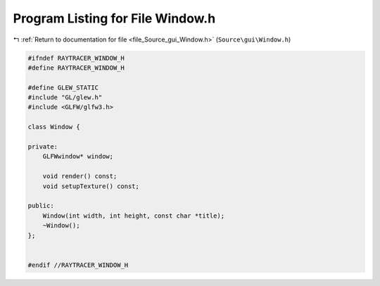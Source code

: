 
.. _program_listing_file_Source_gui_Window.h:

Program Listing for File Window.h
=================================

|exhale_lsh| :ref:`Return to documentation for file <file_Source_gui_Window.h>` (``Source\gui\Window.h``)

.. |exhale_lsh| unicode:: U+021B0 .. UPWARDS ARROW WITH TIP LEFTWARDS

.. code-block:: cpp

   #ifndef RAYTRACER_WINDOW_H
   #define RAYTRACER_WINDOW_H
   
   #define GLEW_STATIC
   #include "GL/glew.h"
   #include <GLFW/glfw3.h>
   
   class Window {
   
   private:
       GLFWwindow* window;
       
       void render() const;
       void setupTexture() const;
   
   public:
       Window(int width, int height, const char *title);
       ~Window();
   };
   
   
   #endif //RAYTRACER_WINDOW_H
